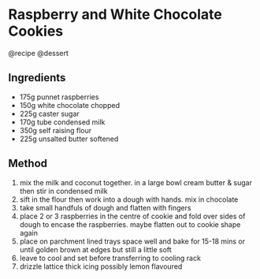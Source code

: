 * Raspberry and White Chocolate Cookies
@recipe @dessert

** Ingredients

- 175g punnet raspberries
- 150g white chocolate chopped
- 225g caster sugar
- 170g tube condensed milk
- 350g self raising flour
- 225g unsalted butter softened

** Method

1. mix the milk and coconut together. in a large bowl cream butter & sugar then stir in condensed milk
2. sift in the flour then work into a dough with hands. mix in chocolate
3. take small handfuls of dough and flatten with fingers
4. place 2 or 3 raspberries in the centre of cookie and fold over sides of dough to encase the raspberries. maybe flatten out to cookie shape again
5. place on parchment lined trays space well and bake for 15-18 mins or until golden brown at edges but still a little soft
6. leave to cool and set before transferring to cooling rack
7. drizzle lattice thick icing possibly lemon flavoured
